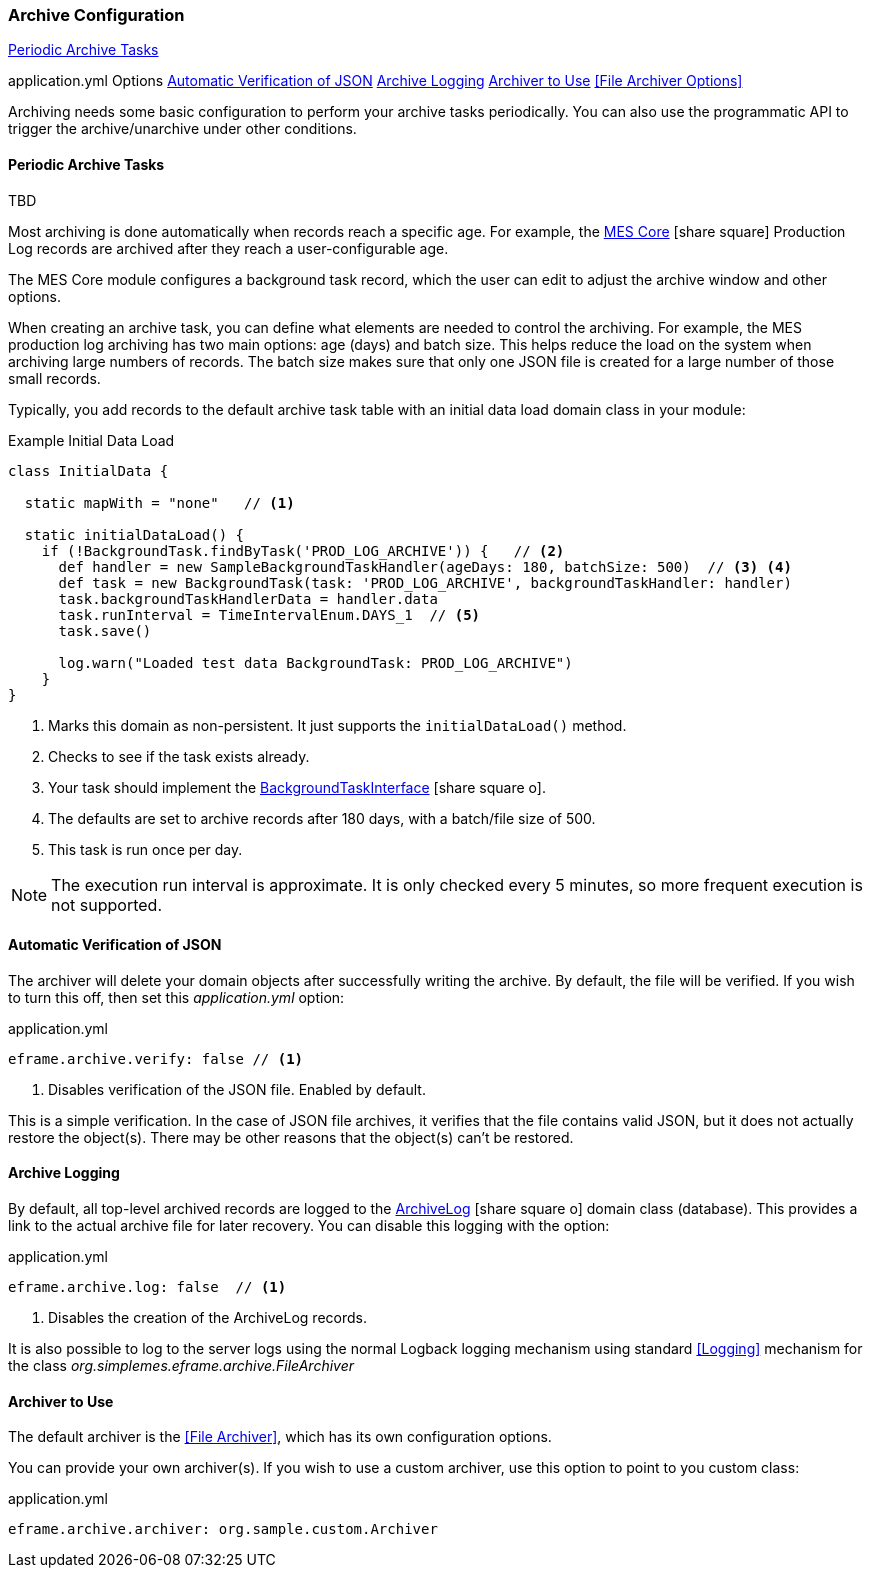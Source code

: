 === Archive Configuration

ifeval::["{backend}" != "pdf"]

[inline-toc]#<<Periodic Archive Tasks>>#

[inline-toc-header]#application.yml Options#
[inline-toc]#<<Automatic Verification of JSON>>#
[inline-toc]#<<Archive Logging>>#
[inline-toc]#<<Archiver to Use>>#
[inline-toc]#<<File Archiver Options>>#

endif::[]




Archiving needs some basic configuration to perform your archive tasks periodically.
You can also use the programmatic API to trigger the archive/unarchive under other conditions.


==== Periodic Archive Tasks

TBD

Most archiving is done automatically when records reach a specific age.  For example,
the link:{mes-core-path}/guide.html[MES Core^] icon:share-square[role="link-blue"]
Production Log records are archived after they reach a user-configurable age.

The MES Core module configures a background task record, which the user can edit to
adjust the archive window and other options.

When creating an archive task, you can define what elements are needed to control the archiving.
For example, the MES production log archiving has two main options: age (days) and batch size.
This helps reduce the load on the system when archiving large numbers of records.  The batch size
makes sure that only one JSON file is created for a large number of those small records.

Typically, you add records to the default archive task table with an initial data load
domain class in your module:

[source,groovy]
.Example Initial Data Load
----
class InitialData {

  static mapWith = "none"   // <1>

  static initialDataLoad() {
    if (!BackgroundTask.findByTask('PROD_LOG_ARCHIVE')) {   // <2>
      def handler = new SampleBackgroundTaskHandler(ageDays: 180, batchSize: 500)  // <3> <4>
      def task = new BackgroundTask(task: 'PROD_LOG_ARCHIVE', backgroundTaskHandler: handler)
      task.backgroundTaskHandlerData = handler.data
      task.runInterval = TimeIntervalEnum.DAYS_1  // <5>
      task.save()

      log.warn("Loaded test data BackgroundTask: PROD_LOG_ARCHIVE")
    }
}
----
<1> Marks this domain as non-persistent.  It just supports the `initialDataLoad()` method.
<2> Checks to see if the task exists already.
<3> Your task should implement the
    link:groovydoc/org/simplemes/eframe/system/BackgroundTaskInterface.html[BackgroundTaskInterface^]
    icon:share-square-o[role="link-blue"].
<4> The defaults are set to archive records after 180 days, with a batch/file size of 500.
<5> This task is run once per day.


NOTE: The execution run interval is approximate.  It is only checked every 5 minutes, so
      more frequent execution is not supported.
      


==== Automatic Verification of JSON

The archiver will delete your domain objects after successfully writing the archive.
By default, the file will be verified.  If you wish to turn this off, then set this
_application.yml_ option:

[source,yaml]
.application.yml
----
eframe.archive.verify: false // <1>
----
<1> Disables verification of the JSON file.  Enabled by default.

This is a simple verification. In the case of JSON file archives, it verifies that the file
contains valid JSON, but it does not actually restore the object(s).  There may be other reasons
that the object(s) can't be restored.


==== Archive Logging

By default, all top-level archived records are logged to the
link:groovydoc/org/simplemes/eframe/archive/ArchiveLog.html[ArchiveLog^] icon:share-square-o[role="link-blue"]
domain class (database).
This provides a link to the actual archive file for later recovery.  You can disable this logging with the option:

[source,yaml]
.application.yml
----
eframe.archive.log: false  // <1>
----
<1> Disables the creation of the ArchiveLog records.

It is also possible to log to the server logs using the normal Logback logging mechanism using standard <<Logging>> mechanism
for the class _org.simplemes.eframe.archive.FileArchiver_

==== Archiver to Use

The default archiver is the <<File Archiver>>, which has its own configuration options.

You can provide your own archiver(s).
If you wish to use a custom archiver, use this option to point to you custom class:

[source,yaml]
.application.yml
----
eframe.archive.archiver: org.sample.custom.Archiver
----


